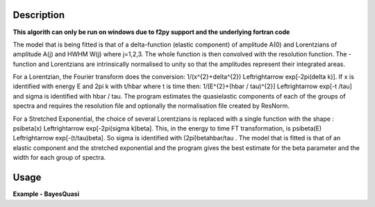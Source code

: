 
.. algorithm::

.. summary::

.. alias::

.. properties::

Description
-----------

**This algorith can only be run on windows due to f2py support and the underlying fortran code**

The model that is being fitted is that of a \delta-function (elastic component) of amplitude A(0) and Lorentzians of amplitude A(j) and HWHM W(j) where j=1,2,3. The whole function is then convolved with the resolution function. The -function and Lorentzians are intrinsically normalised to unity so that the amplitudes represent their integrated areas.

For a Lorentzian, the Fourier transform does the conversion: 1/(x^{2}+\delta^{2}) \Leftrightarrow exp[-2\pi(\delta k)]. If x is identified with energy E and 2\pi k with t/\hbar where t is time then: 1/[E^{2}+(\hbar / \tau)^{2}] \Leftrightarrow exp[-t
/\tau] and \sigma is identified with \hbar / \tau. The program estimates the quasielastic components of each of the groups of spectra and requires the resolution file and optionally the normalisation file created by ResNorm.

For a Stretched Exponential, the choice of several Lorentzians is replaced with a single function with the shape : \psi\beta(x) \Leftrightarrow
exp[-2\pi(\sigma k)\beta]. This, in the energy to time FT transformation, is \psi\beta(E) \Leftrightarrow exp[-(t/\tau)\beta]. So \sigma is identified with (2\pi)\beta\hbar/\tau . The model that is fitted is that of an elastic component and the stretched exponential and the program gives the best estimate for the \beta parameter and the width for each group of spectra.

Usage
-----

**Example - BayesQuasi**

.. testcode:: BayesQuasiExample

    # Check OS support for F2Py
    from IndirectImport import is_supported_f2py_platform
    if is_supported_f2py_platform():
        # Load in test data
        sampleWs = Load('irs26176_graphite002_red.nxs')
        resWs = Load('irs26173_graphite002_red.nxs')

        # Run BayesQuasi algorithm
        fit_ws, result_ws, prob_ws = BayesQuasi(Program='QL', SampleWorkspace=sampleWs, ResolutionWorkspace=resWs,
                                            MinRange=-0.547607, MaxRange=0.543216, SampleBins=1, ResolutionBins=1,
                                            Elastic=False, Background='Sloping', FixedWidth=False, UseResNorm=False,
                                            WidthFile='', Loop=True, Save=False, Plot='None')

.. categories::

.. sourcelink::
